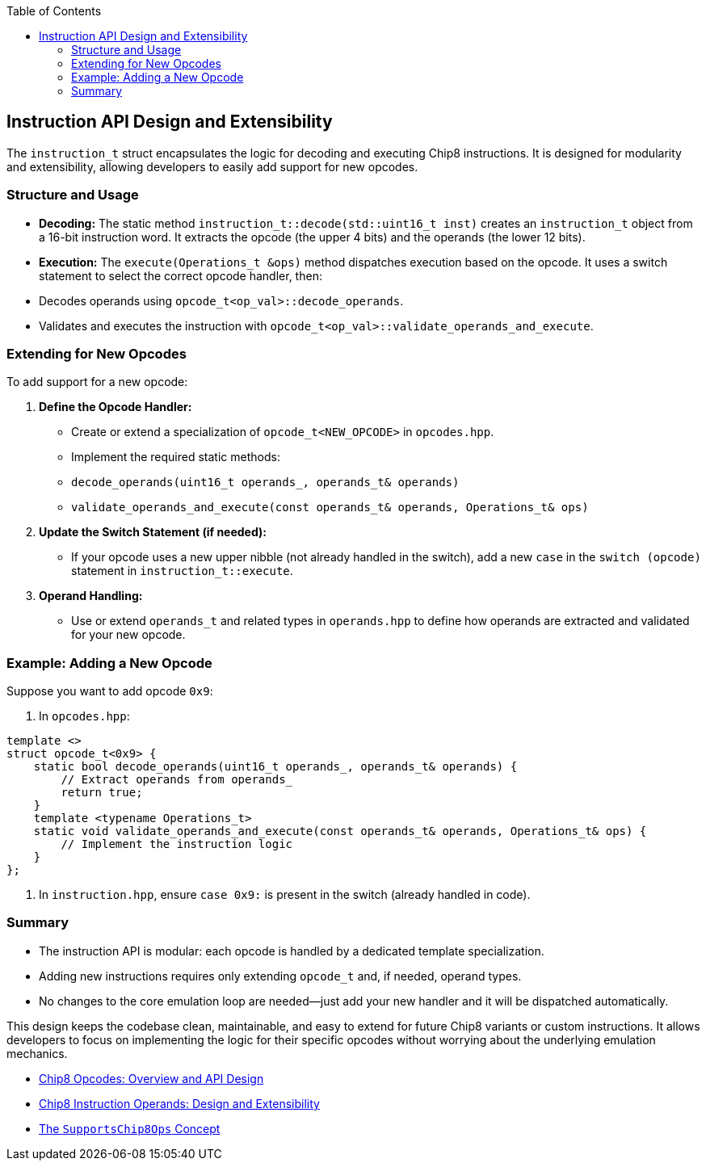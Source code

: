 :source-language: c++
:toc: left
:toclevels: 4

== Instruction API Design and Extensibility

The `instruction_t` struct encapsulates the logic for decoding and executing Chip8 instructions. It is designed for modularity and extensibility, allowing developers to easily add support for new opcodes.

=== Structure and Usage

- **Decoding:**  
  The static method `instruction_t::decode(std::uint16_t inst)` creates an `instruction_t` object from a 16-bit instruction word. It extracts the opcode (the upper 4 bits) and the operands (the lower 12 bits).

- **Execution:**  
  The `execute(Operations_t &ops)` method dispatches execution based on the opcode. It uses a switch statement to select the correct opcode handler, then:
  - Decodes operands using `opcode_t<op_val>::decode_operands`.
  - Validates and executes the instruction with `opcode_t<op_val>::validate_operands_and_execute`.

=== Extending for New Opcodes

To add support for a new opcode:

1. **Define the Opcode Handler:**
   - Create or extend a specialization of `opcode_t<NEW_OPCODE>` in `opcodes.hpp`.
   - Implement the required static methods:
     - `decode_operands(uint16_t operands_, operands_t& operands)`
     - `validate_operands_and_execute(const operands_t& operands, Operations_t& ops)`

2. **Update the Switch Statement (if needed):**
   - If your opcode uses a new upper nibble (not already handled in the switch), add a new `case` in the `switch (opcode)` statement in `instruction_t::execute`.

3. **Operand Handling:**
   - Use or extend `operands_t` and related types in `operands.hpp` to define how operands are extracted and validated for your new opcode.

=== Example: Adding a New Opcode

Suppose you want to add opcode `0x9`:

. In `opcodes.hpp`:
[source,cpp]
----
template <>
struct opcode_t<0x9> {
    static bool decode_operands(uint16_t operands_, operands_t& operands) {
        // Extract operands from operands_
        return true;
    }
    template <typename Operations_t>
    static void validate_operands_and_execute(const operands_t& operands, Operations_t& ops) {
        // Implement the instruction logic
    }
};
----

. In `instruction.hpp`, ensure `case 0x9:` is present in the switch (already handled in code).

=== Summary

- The instruction API is modular: each opcode is handled by a dedicated template specialization.
- Adding new instructions requires only extending `opcode_t` and, if needed, operand types.
- No changes to the core emulation loop are needed—just add your new handler and it will be dispatched automatically.

This design keeps the codebase clean, maintainable, and easy to extend for future Chip8 variants or custom instructions. It allows developers to focus on implementing the logic for their specific opcodes without worrying about the underlying emulation mechanics.

- link:opcodes.html[Chip8 Opcodes: Overview and API Design]
- link:operands.html[Chip8 Instruction Operands: Design and Extensibility]
- link:operations.html[The `SupportsChip8Ops` Concept]
